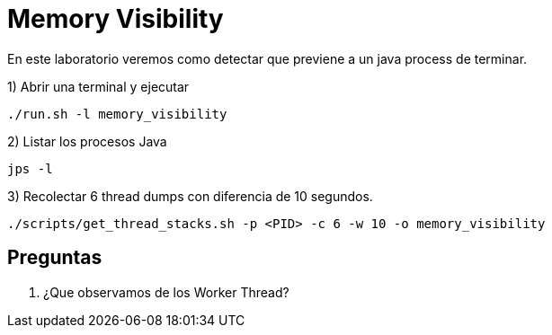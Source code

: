 = Memory Visibility

En este laboratorio veremos como detectar que previene a un java process de terminar.

1) Abrir una terminal y ejecutar

[source,bash]
----
./run.sh -l memory_visibility
----

2) Listar los procesos Java

[source,bash]
----
jps -l
----

3) Recolectar 6 thread dumps con diferencia de 10 segundos.

[source,bash]
----
./scripts/get_thread_stacks.sh -p <PID> -c 6 -w 10 -o memory_visibility
----

== Preguntas

1. ¿Que observamos de los Worker Thread?